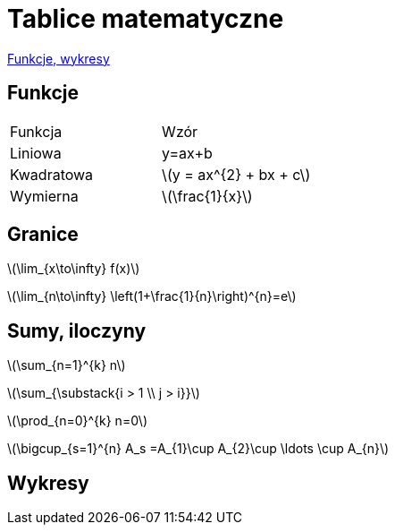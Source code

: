 # Tablice matematyczne

http://gist.asciidoctor.org/?github-AgataBultrowicz%2Fmatematykajestfajna%2F%2FREADME.adoc[Funkcje, wykresy]

## Funkcje

|===
| Funkcja	|  Wzór
| Liniowa	| y=ax+b
| Kwadratowa | latexmath:[y = ax^{2} + bx + c]
| Wymierna | latexmath:[\frac{1}{x}]
|===

## Granice

latexmath:[\lim_{x\to\infty} f(x)]

latexmath:[\lim_{n\to\infty} \left(1+\frac{1}{n}\right)^{n}=e]

## Sumy, iloczyny

latexmath:[\sum_{n=1}^{k} n]

latexmath:[\sum_{\substack{i > 1 \\ j > i}}]

latexmath:[\prod_{n=0}^{k} n=0]

latexmath:[\bigcup_{s=1}^{n} A_s =A_{1}\cup A_{2}\cup \ldots \cup A_{n}]

## Wykresy

